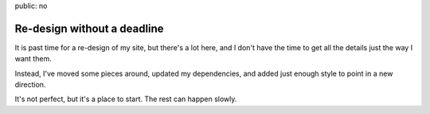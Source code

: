 public: no


Re-design without a deadline
============================

It is past time for a re-design of my site,
but there's a lot here,
and I don't have the time
to get all the details just the way I want them.

Instead,
I've moved some pieces around,
updated my dependencies,
and added just enough style to point in a new direction.

It's not perfect,
but it's a place to start.
The rest can happen slowly.
